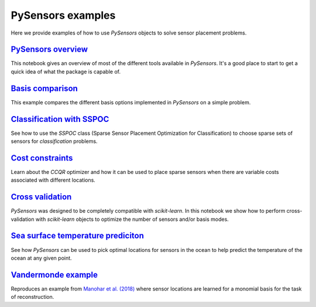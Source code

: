 PySensors examples
==================

Here we provide examples of how to use `PySensors` objects to solve sensor placement problems.

`PySensors overview <https://python-sensors.readthedocs.io/en/latest/examples/pysensors_overview.html>`_
----------------------------------------------------------------------------------------------------
This notebook gives an overview of most of the different tools available in `PySensors`.
It's a good place to start to get a quick idea of what the package is capable of.

`Basis comparison <https://python-sensors.readthedocs.io/en/latest/examples/basis_comparison.html>`_
----------------------------------------------------------------------------------------------------
This example compares the different basis options implemented in `PySensors` on a simple problem.

`Classification with SSPOC <https://python-sensors.readthedocs.io/en/latest/examples/classification.html>`_
----------------------------------------------------------------------------------------------------
See how to use the `SSPOC` class (Sparse Sensor Placement Optimization for Classification) to choose
sparse sets of sensors for *classification* problems.

`Cost constraints <https://python-sensors.readthedocs.io/en/latest/examples/cost_constrained_qr.html>`_
----------------------------------------------------------------------------------------------------
Learn about the `CCQR` optimizer and how it can be used to place sparse sensors when there
are variable costs associated with different locations.

`Cross validation <https://python-sensors.readthedocs.io/en/latest/examples/cross_validation.html>`_
----------------------------------------------------------------------------------------------------
`PySensors` was designed to be completely compatible with `scikit-learn`. In this notebook we show how
to perform cross-validation with `scikit-learn` objects to optimize the number of sensors and/or basis modes.

`Sea surface temperature prediciton <https://python-sensors.readthedocs.io/en/latest/examples/sea_surface_temperature.html>`_
-------------------------------------------------------------------------------------------------------------------------
See how `PySensors` can be used to pick optimal locations for sensors in the ocean to help predict the temperature of the
ocean at any given point.

`Vandermonde example <https://python-sensors.readthedocs.io/en/latest/examples/vandermonde.html>`_
----------------------------------------------------------------------------------------------------
Reproduces an example from `Manohar et al. (2018) <https://ieeexplore.ieee.org/stamp/stamp.jsp?arnumber=8361090>`_
where sensor locations are learned for a monomial basis for the task of reconstruction.
